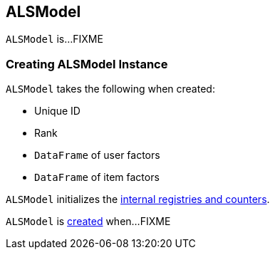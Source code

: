 == [[ALSModel]] ALSModel

`ALSModel` is...FIXME

=== [[creating-instance]] Creating ALSModel Instance

`ALSModel` takes the following when created:

* [[uid]] Unique ID
* [[rank]] Rank
* [[userFactors]] `DataFrame` of user factors
* [[itemFactors]] `DataFrame` of item factors

`ALSModel` initializes the <<internal-registries, internal registries and counters>>.

`ALSModel` is <<creating-instance, created>> when...FIXME
